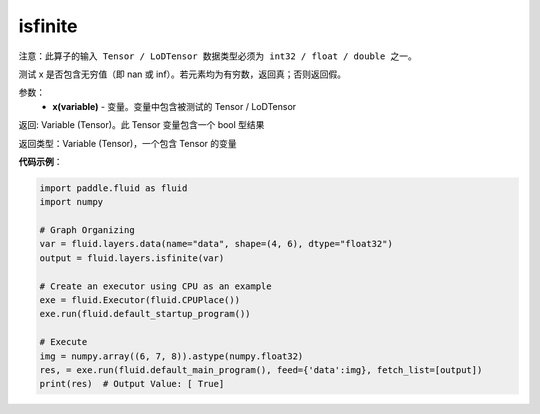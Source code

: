 .. _cn_api_fluid_layers_isfinite:

isfinite
-------------------------------

.. py:function:: paddle.fluid.layers.isfinite(x)

``注意：此算子的输入 Tensor / LoDTensor 数据类型必须为 int32 / float / double 之一。``

测试 x 是否包含无穷值（即 nan 或 inf）。若元素均为有穷数，返回真；否则返回假。

参数：
  - **x(variable)** - 变量。变量中包含被测试的 Tensor / LoDTensor

返回: Variable (Tensor)。此 Tensor 变量包含一个 bool 型结果

返回类型：Variable (Tensor)，一个包含 Tensor 的变量

**代码示例**：

.. code-block:: python

    import paddle.fluid as fluid
    import numpy

    # Graph Organizing
    var = fluid.layers.data(name="data", shape=(4, 6), dtype="float32")
    output = fluid.layers.isfinite(var)

    # Create an executor using CPU as an example
    exe = fluid.Executor(fluid.CPUPlace())
    exe.run(fluid.default_startup_program())

    # Execute
    img = numpy.array((6, 7, 8)).astype(numpy.float32)
    res, = exe.run(fluid.default_main_program(), feed={'data':img}, fetch_list=[output])
    print(res)  # Output Value: [ True]




